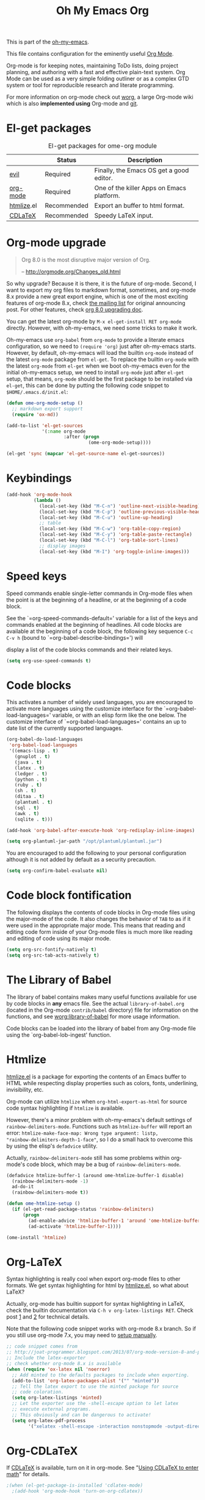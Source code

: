#+TITLE: Oh My Emacs Org
#+OPTIONS: toc:nil num:nil ^:nil

This is part of the [[https://github.com/xiaohanyu/oh-my-emacs][oh-my-emacs]].

This file contains configuration for the eminently useful [[http://orgmode.org/][Org Mode]].

Org-mode is for keeping notes, maintaining ToDo lists, doing project
planning, and authoring with a fast and effective plain-text system.
Org Mode can be used as a very simple folding outliner or as a complex
GTD system or tool for reproducible research and literate programming.

For more information on org-mode check out [[http://orgmode.org/worg/][worg]], a large Org-mode wiki
which is also *implemented using* Org-mode and [[http://git-scm.com/][git]].

* El-get packages
  :PROPERTIES:
  :CUSTOM_ID: org-el-get-packages
  :END:

#+NAME: org-el-get-packages
#+CAPTION: El-get packages for ome-org module
|            | Status      | Description                               |
|------------+-------------+-------------------------------------------|
| [[http://gitorious.org/evil][evil]]       | Required    | Finally, the Emacs OS get a good editor.      |
| [[http://orgmode.org/][org-mode]]   | Required    | One of the killer Apps on Emacs platform. |
| [[http://www.emacswiki.org/emacs/Htmlize][htmlize]].el | Recommended | Export an buffer to html format.          |
| [[http://staff.science.uva.nl/~dominik/Tools/cdlatex/][CDLaTeX]]    | Recommended | Speedy \LaTeX{} input.                    |

* Org-mode upgrade
  :PROPERTIES:
  :CUSTOM_ID: org-mode-upgrade
  :END:

#+BEGIN_QUOTE
Org 8.0 is the most disruptive major version of Org.

-- http://orgmode.org/Changes_old.html
#+END_QUOTE

So why upgrade? Because it is there, it is the future of org-mode. Second, I
want to export my org files to markdown format, sometimes, and org-mode 8.x
provide a new great export engine, which is one of the most exciting features
of org-mode 8.x, check [[http://article.gmane.org/gmane.emacs.orgmode/65574][the mailing list]] for original announcing post. For other
features, check [[http://orgmode.org/worg/org-8.0.html][org 8.0 upgrading doc]].

You can get the latest org-mode by =M-x el-get-install RET org-mode=
directly. However, with oh-my-emacs, we need some tricks to make it work.

Oh-my-emacs use =org-babel= from =org-mode= to provide a literate emacs
configuration, so we need to =(require 'org)= just after oh-my-emacs
starts. However, by default, oh-my-emacs will load the builtin =org-mode=
instead of the latest =org-mode= package from =el-get=. To replace the builtin
=org-mode= with the latest =org-mode= from =el-get= when we boot oh-my-emacs
even for the initial oh-my-emacs setup, we need to install =org-mode= just
after =el-get= setup, that means, =org-mode= should be the first package to be
installed via =el-get=, this can be done by putting the following code snippet
to =$HOME/.emacs.d/init.el=:

#+NAME: org-mode-upgrade
#+BEGIN_SRC emacs-lisp :tangle no
  (defun ome-org-mode-setup ()
    ;; markdown export support
    (require 'ox-md))

  (add-to-list 'el-get-sources
               '(:name org-mode
                       :after (progn
                                (ome-org-mode-setup))))

  (el-get 'sync (mapcar 'el-get-source-name el-get-sources))
#+END_SRC

* Keybindings
  :PROPERTIES:
  :CUSTOM_ID: keybindings
  :END:

#+NAME: keybindings
#+BEGIN_SRC emacs-lisp
  (add-hook 'org-mode-hook
            (lambda ()
              (local-set-key (kbd "M-C-n") 'outline-next-visible-heading)
              (local-set-key (kbd "M-C-p") 'outline-previous-visible-heading)
              (local-set-key (kbd "M-C-u") 'outline-up-heading)
              ;; table
              (local-set-key (kbd "M-C-w") 'org-table-copy-region)
              (local-set-key (kbd "M-C-y") 'org-table-paste-rectangle)
              (local-set-key (kbd "M-C-l") 'org-table-sort-lines)
              ;; display images
              (local-set-key (kbd "M-I") 'org-toggle-inline-images)))
#+END_SRC

* Speed keys
  :PROPERTIES:
  :CUSTOM_ID: speed-keys
  :END:
Speed commands enable single-letter commands in Org-mode files when
the point is at the beginning of a headline, or at the beginning of a
code block.

See the `=org-speed-commands-default=' variable for a list of the keys
and commands enabled at the beginning of headlines.  All code blocks
are available at the beginning of a code block, the following key
sequence =C-c C-v h= (bound to `=org-babel-describe-bindings=') will


display a list of the code blocks commands and their related keys.

#+NAME: speed-keys
#+BEGIN_SRC emacs-lisp :tangle no
  (setq org-use-speed-commands t)
#+END_SRC

* Code blocks
  :PROPERTIES:
  :CUSTOM_ID: babel
  :END:
This activates a number of widely used languages, you are encouraged
to activate more languages using the customize interface for the
`=org-babel-load-languages=' variable, or with an elisp form like the
one below.  The customize interface of `=org-babel-load-languages='
contains an up to date list of the currently supported languages.

#+NAME: babel
#+BEGIN_SRC emacs-lisp
  (org-babel-do-load-languages
   'org-babel-load-languages
   '((emacs-lisp . t)
     (gnuplot . t)
     (java . t)
     (latex . t)
     (ledger . t)
     (python . t)
     (ruby . t)
     (sh . t)
     (ditaa . t)
     (plantuml . t)
     (sql . t)
     (awk . t)
     (sqlite . t)))

  (add-hook 'org-babel-after-execute-hook 'org-redisplay-inline-images)

  (setq org-plantuml-jar-path "/opt/plantuml/plantuml.jar")
#+END_SRC

You are encouraged to add the following to your personal configuration
although it is not added by default as a security precaution.
#+BEGIN_SRC emacs-lisp
  (setq org-confirm-babel-evaluate nil)
#+END_SRC

* Code block fontification
  :PROPERTIES:
  :CUSTOM_ID: code-block-fontification
  :END:
The following displays the contents of code blocks in Org-mode files
using the major-mode of the code.  It also changes the behavior of
=TAB= to as if it were used in the appropriate major mode.  This means
that reading and editing code form inside of your Org-mode files is
much more like reading and editing of code using its major mode.

#+NAME: code-block-fontification
#+BEGIN_SRC emacs-lisp
  (setq org-src-fontify-natively t)
  (setq org-src-tab-acts-natively t)
#+END_SRC

* The Library of Babel
  :PROPERTIES:
  :CUSTOM_ID: library-of-babel
  :END:
The library of babel contains makes many useful functions available
for use by code blocks in *any* emacs file.  See the actual
=library-of-babel.org= (located in the Org-mode =contrib/babel=
directory) file for information on the functions, and see
[[http://orgmode.org/worg/org-contrib/babel/intro.php#library-of-babel][worg:library-of-babel]] for more usage information.

Code blocks can be loaded into the library of babel from any Org-mode
file using the `org-babel-lob-ingest' function.

* Htmlize
  :PROPERTIES:
  :CUSTOM_ID: htmlize
  :END:

[[http://www.emacswiki.org/emacs/Htmlize][htmlize.el]] is a package for exporting the contents of an Emacs buffer to HTML
while respecting display properties such as colors, fonts, underlining,
invisibility, etc.

Org-mode can utilize =htmlize= when =org-html-export-as-html= for source code syntax
highlighting if =htmlize= is available.

However, there's a minor problem with oh-my-emacs's default settings of
=rainbow-delimiters-mode=. Functions such as =htmlize-buffer= will report an
error: =htmlize-make-face-map: Wrong type argument: listp,
"rainbow-delimiters-depth-1-face"=, so I do a small hack to overcome this by
using the elisp's =defadvice= utility.

Actually, =rainbow-delimiters-mode= still has some problems within org-mode's
code block, which may be a bug of =rainbow-delimiters-mode=.

#+NAME: htmlize
#+BEGIN_SRC emacs-lisp
  (defadvice htmlize-buffer-1 (around ome-htmlize-buffer-1 disable)
    (rainbow-delimiters-mode -1)
    ad-do-it
    (rainbow-delimiters-mode t))

  (defun ome-htmlize-setup ()
    (if (el-get-read-package-status 'rainbow-delimiters)
        (progn
          (ad-enable-advice 'htmlize-buffer-1 'around 'ome-htmlize-buffer-1)
          (ad-activate 'htmlize-buffer-1))))

  (ome-install 'htmlize)
#+END_SRC

* Org-LaTeX
  :PROPERTIES:
  :CUSTOM_ID: org-latex
  :END:

Syntax highlighting is really cool when export org-mode files to other
formats. We get syntax highlighting for html by [[http://www.emacswiki.org/emacs/Htmlize][htmlize.el]], so what about
\LaTeX{}?

Actually, org-mode has builtin support for syntax highlighting in \LaTeX{},
check the builtin documentation via =C-h v org-latex-listings RET=. Check post
[[http://joat-programmer.blogspot.com/2013/07/org-mode-version-8-and-pdf-export-with.html][1]] and [[http://praveen.kumar.in/2012/03/10/org-mode-latex-and-minted-syntax-highlighting/][2]] for technical details.

Note that the following code snippet works with org-mode 8.x branch. So if you
still use org-mode 7.x, you may need to [[http://orgmode.org/worg/org-tutorials/org-latex-export.html#sec-12-3][setup manually]].

#+NAME: org-latex
#+BEGIN_SRC emacs-lisp
  ;; code snippet comes from
  ;; http://joat-programmer.blogspot.com/2013/07/org-mode-version-8-and-pdf-export-with.html
  ;; Include the latex-exporter
  ;; check whether org-mode 8.x is available
  (when (require 'ox-latex nil 'noerror)
    ;; Add minted to the defaults packages to include when exporting.
    (add-to-list 'org-latex-packages-alist '("" "minted"))
    ;; Tell the latex export to use the minted package for source
    ;; code coloration.
    (setq org-latex-listings 'minted)
    ;; Let the exporter use the -shell-escape option to let latex
    ;; execute external programs.
    ;; This obviously and can be dangerous to activate!
    (setq org-latex-pdf-process
          '("xelatex -shell-escape -interaction nonstopmode -output-directory %o %f")))
#+END_SRC

* Org-CDLaTeX
  :PROPERTIES:
  :CUSTOM_ID: org-cdlatex
  :END:

If [[http://staff.science.uva.nl/~dominik/Tools/cdlatex/][CDLaTeX]] is available, turn on it in org-mode. See "[[http://www.gnu.org/software/emacs/manual/html_node/org/CDLaTeX-mode.html][Using CDLaTeX to enter
math]]" for details.

#+NAME: org-cdlatex
#+BEGIN_SRC emacs-lisp
  ;(when (el-get-package-is-installed 'cdlatex-mode)
    ;(add-hook 'org-mode-hook 'turn-on-org-cdlatex))
#+END_SRC

* Agenda configuration

  #+begin_src emacs-lisp
        (require 'org-protocol)
        (require 'org-agenda)
        (require 'org-habit)

        (setq org-clock-persist 'history)
        (org-clock-persistence-insinuate)

        ; Shortcut to gtd-file
        (defun gtd ()
           (interactive)
           (find-file "~/org/gtd.org")
        )

        ; Bulk archive done in subtree
        (defun my-org-archive-done-tasks ()
          (interactive)
          (org-map-entries 'org-archive-subtree "/DONE" 'file))

        ;; Targets include this file and any file contributing to the agenda - up to 5 levels deep
        (setq org-refile-targets (quote ((nil :maxlevel . 5)
          (org-agenda-files :maxlevel . 5))))

        (setq org-mobile-directory "~/Dropbox/Apps/MobileOrg")
        (setq org-mobile-files
              (list "~/org/gtd.org" "~/org/notes.org" "~/org/captures.org" "~/org/journal.org"))

        (add-to-list 'auto-mode-alist '("\\.org\\'" . org-mode))

        (setq org-agenda-files org-mobile-files)

        ; I prefer return to activate a link
        (setq org-return-follows-link t)

        ;;; org agenda -- leave in emacs mode but add j & k
        (define-key org-agenda-mode-map "j" 'evil-next-line)
        (define-key org-agenda-mode-map "k" 'evil-previous-line)
        (define-key org-agenda-mode-map "s" 'org-agenda-schedule)
        (define-key org-agenda-mode-map "d" 'org-agenda-deadline)

        (setq org-default-notes-file (concat org-directory "/captures.org"))

        (define-key evil-normal-state-map (kbd ",ag") 'org-agenda)
        (define-key evil-normal-state-map (kbd ",cj") 'org-clock-goto)
        (define-key evil-normal-state-map (kbd ",mi") 'org-mobile-pull)
        (define-key evil-normal-state-map (kbd ",me") 'org-mobile-push)

    (setq org-agenda-custom-commands
          '(("r" "Relex agenda"
             ;; agenda for today
             ((agenda "" ((org-agenda-ndays 1)))
              ;; scheduled todos
              (tags-todo "CATEGORY=\"Relex\""
                         ((org-agenda-skip-function '(org-agenda-skip-subtree-if
                                                      'deadline 'scheduled)))
                         (org-agenda-overriding-header "Unscheduled Relex TODOs"))))))

        (setq org-capture-templates
              (quote
               (("w"
                 "Default template"
                 entry
                 (file+headline "~/org/captures.org" "Notes")
                 "* %c\n%u\n %i"
                 :empty-lines 1)
              ("l" "ticket todo" entry (file+olp "~/org/gtd.org" "RELEX" "Misc tasks")
                     "* TODO %c\n%U\n%i" :clock-in t :clock-resume t)
              ("r" "RELEX todo" entry (file+olp "~/org/gtd.org" "RELEX" "Misc tasks")
                     "* TODO %?\n%U" :clock-in t :clock-resume t)
              ("t" "Todo" entry (file+headline "~/org/gtd.org" "Tasks")
                     "* TODO %?\n%i")
              ("c" "Capture" entry (file "~/org/captures.org")
                     "* %?\nEntered on %U\n%i")
              ("h" "Habit" entry (file+headline "~/org/gtd.org" "Habits")
                     "* NEXT %?\n%U\n%a\nSCHEDULED: %(format-time-string \"<%Y-%m-%d %a .+1d/3d>\")\n:PROPERTIES:\n:STYLE: habit\n:REPEAT_TO_STATE: NEXT\n:END:\n")
              ("j" "Journal" entry (file+datetree "~/org/journal.org")
                     "* %?\nEntered on %U\n  %i"))))

        ; position the habit graph on the agenda to the right of the default
        (setq org-habit-graph-column 50)
        (run-at-time "06:00" 86400 '(lambda () (setq org-habit-show-habits t)))


        ;; Compact the block agenda view
        (setq org-agenda-compact-blocks t)

        (setq org-todo-keywords
              (quote ((sequence "TODO(t)" "NEXT(n)" "WAITING(w)" "MAYBE(m)" "|" "DONE(d)"))))

        ;; Keep tasks with timestamps on the global todo lists
        (setq org-agenda-todo-ignore-timestamp nil)

        ;; Remove completed deadline tasks from the agenda view
        (setq org-agenda-skip-deadline-if-done t)

        ;; Remove completed scheduled tasks from the agenda view
        (setq org-agenda-skip-scheduled-if-done t)

        ;; Automatic mobileorg syncing
        (defvar org-mobile-sync-timer nil)
        (defvar org-mobile-sync-idle-secs (* 60 10))
        (defun org-mobile-sync ()
          (interactive)
          (org-mobile-pull)
          (org-mobile-push))

        (defun org-mobile-sync-enable ()
          "enable mobile org idle sync"
          (interactive)
          (setq org-mobile-sync-timer
                (run-with-idle-timer org-mobile-sync-idle-secs t
                                     'org-mobile-sync)));

        (defun org-mobile-sync-disable ()
          "disable mobile org idle sync"
          (interactive)
          (cancel-timer org-mobile-sync-timer))
        (org-mobile-sync-enable)

        (run-at-time "00:59" 3600 'org-save-all-org-buffers)

  #+end_src

* Evil keybindings

#+begin_src emacs-lisp

  (define-minor-mode evil-org-mode
    "Buffer local minor mode for evil-org"
    :init-value nil
    :lighter " EvilOrg"
    :keymap (make-sparse-keymap) ; defines evil-org-mode-map
    :group 'evil-org)

  (add-hook 'org-mode-hook 'evil-org-mode) ;; only load with org-mode

  (define-key evil-normal-state-map (kbd ",sl") 'org-store-link)
  (define-key evil-normal-state-map (kbd ",ca") 'org-capture)
  (define-key evil-normal-state-map (kbd ",gt") 'gtd)
  (define-key evil-normal-state-map (kbd ",at") 'org-attach)
  (define-key evil-normal-state-map (kbd ",ba") 'previous-buffer)

  ;; For some reason this binding was broken in org-mode
  (evil-define-key 'insert evil-org-mode-map
              (kbd "ESC") 'evil-normal-state)

  ;; regular normal state shortcuts.
  (evil-define-key 'normal evil-org-mode-map
    "gh" 'outline-up-heading
    "gj" 'org-forward-heading-same-level
    "gk" 'org-backward-heading-same-level
    "gl" 'outline-next-visible-heading
    "H" 'org-beginning-of-line
    "L" 'org-end-of-line
    "t" 'org-todo
    "$" 'org-end-of-line
    "^" 'org-beginning-of-line
    "-" 'org-ctrl-c-minus
    ",r" 'org-refile
    ",." 'org-ctrl-c-ctrl-c
    ",*" 'org-toggle-heading
    (kbd ",ar") 'org-archive-subtree
    (kbd ",na") 'org-narrow-to-element
    (kbd ",nw") 'widen
    (kbd ",s") 'org-schedule
    (kbd ",d") 'org-deadline
    (kbd ",/") 'org-sparse-tree
    (kbd "RET") 'org-return
    (kbd ",cs") 'org-screenshot
    (kbd ",ci") 'org-clock-in
    (kbd ",co") 'org-clock-out
    (kbd ",cc") 'org-edit-special
    )

  ;; normal & insert state shortcuts.
  (mapcar (lambda (state)
            (evil-define-key state evil-org-mode-map
          (kbd "TAB") 'org-cycle
              (kbd "M-l") 'org-metaright
              (kbd "M-h") 'org-metaleft
              (kbd "M-k") 'org-metaup
              (kbd "M-j") 'org-metadown
              (kbd "M-L") 'org-shiftmetaright
              (kbd "M-H") 'org-shiftmetaleft
              (kbd "M-K") 'org-shiftmetaup
              (kbd "C-<return>") 'org-insert-heading
              (kbd "C-S-<return>") 'org-insert-todo-heading
              (kbd "M-J") 'org-shiftmetadown)) '(normal insert))


  (define-minor-mode evil-org-capture-mode
    "Buffer local minor mode for evil-org-capture"
    :init-value nil
    :lighter " EvilOrgCapture"
    :keymap (make-sparse-keymap) ; defines evil-org-mode-map
    :group 'evil-org)

  (add-hook 'org-capture-mode-hook 'evil-org-capture-mode) ;; only load with org-capture-mode

  ;; regular normal state shortcuts.
  (evil-define-key 'normal evil-org-capture-mode-map
    (kbd ",cf") 'org-capture-finalize
    (kbd ",ck") 'org-capture-kill
    (kbd ",cr") 'org-capture-refile)

  (setq org-edit-src-auto-save-idle-delay 1)

  (define-minor-mode evil-org-src-mode
    "Buffer local minor mode for evil-org-src"
    :init-value nil
    :lighter " EvilOrgSrc"
    :keymap (make-sparse-keymap) ; defines evil-org-mode-map
    :group 'evil-org)

  (add-hook 'org-src-mode-hook 'evil-org-src-mode) ;; only load with org-capture-mode

  ;; regular normal state shortcuts.
  (evil-define-key 'normal evil-org-src-mode-map
    (kbd ",cf") 'org-edit-src-exit
    (kbd ",ck") 'org-edit-src-abort)

  (diminish 'evil-org-mode)
  (diminish 'evil-org-capture-mode)
  (diminish 'evil-org-src-mode)

#+end_src

* Misc defuns

#+begin_src emacs-lisp

  (defun org-screenshot ()
      "Take a screenshot into a time stamped unique-named file in the same directory as the org-buffer and insert a link to this file. Also copy filename to clipboard"
      (interactive)
      (setq filename (concat (make-temp-name (concat "/home/martin/org/screenshots/" (format-time-string "%Y%m%d_%H%M%S_")) ) ".jpg"))
      (call-process "import" nil nil nil filename)
      (insert (concat "[[" filename "]]"))
      (with-temp-buffer
        (insert filename)
        (clipboard-kill-region (point-min) (point-max)))
      (org-redisplay-inline-images))

#+end_src

* org-trello

Trello is great for those that haven't discovered the joys of org-mode

#+begin_src emacs-lisp
  ;(defun ome-org-trello-setup ()
    ;(require 'org-trello))
;
  ;(ome-install 'org-trello)
#+end_src


* XeLaTeX and pdfLaTeX Export Settings
   Configure org-mode to export directly to PDF using  xelatex, compiling the bibliography as it goes, with my preferred setup in each case. There is a good deal of local stuff in this section. The required style files used below are available at https://github.com/kjhealy/latex-custom-kjh. You may need to adjust or remove some of these settings depending on your preferences and local configuration.

#+source: orgmode-xelatex-export
#+begin_src emacs-lisp

      ;; Choose either listings or minted for exporting source code blocks.
      ;; Using minted (as here) requires pygments be installed. To use the
      ;; default listings package instead, use
      ;; (setq org-latex-listings t)
      ;; and change references to "minted" below to "listings"
      (setq org-latex-listings 'minted)

      ;; default settings for minted code blocks.
      ;; bg will need to be defined in the preamble of your document. It's defined in  org-preamble-xelatex.sty below.
      (setq org-latex-minted-options
            '(;("frame" "single")
              ("bgcolor" "bg")
              ("fontsize" "\\small")
              ))

    ;; turn off the default toc behavior; deal with it properly in headers to files.
    (defun org-latex-no-toc (depth)
      (when depth
          (format "%% Org-mode is exporting headings to %s levels.\n"
                  depth)))
    (setq org-latex-format-toc-function 'org-latex-no-toc)

    ;; note the insertion of the \input statement for the vc information
    (add-to-list 'org-latex-classes
                   '("memarticle"
                     "\\documentclass[11pt,oneside,article]{memoir}\n\\input{vc} % vc package"
                      ("\\section{%s}" . "\\section*{%s}")
                      ("\\subsection{%s}" . "\\subsection*{%s}")
                      ("\\subsubsection{%s}" . "\\subsubsection*{%s}")
                      ("\\paragraph{%s}" . "\\paragraph*{%s}")
                      ("\\subparagraph{%s}" . "\\subparagraph*{%s}")))

    (add-to-list 'org-latex-classes
                   '("membook"
                     "\\documentclass[11pt,oneside]{memoir}\n\\input{vc} % vc package"
                     ("\\chapter{%s}" . "\\chapter*{%s}")
                     ("\\section{%s}" . "\\section*{%s}")
                     ("\\subsection{%s}" . "\\subsection*{%s}")
                     ("\\subsubsection{%s}" . "\\subsubsection*{%s}")))

    ;; LaTeX compilation command. For orgmode docs we just always use xelatex for convenience.
    ;; You can change it to pdflatex if you like, just remember to make the adjustments to the packages-alist below.
    (setq org-latex-pdf-process '("latexmk -pdflatex='xelatex -synctex=1 --shell-escape' -pdf %f"))

    ;; Default packages included in the tex file. As before, org-preamble-xelatex is part of latex-custom-kjh.
    ;; There's org-preamble-pdflatex as well, if you wish to use that instead.
    (setq org-latex-default-packages-alist nil)
    ;; (setq org-latex-packages-alist nil)
    (setq org-latex-with-hyperref nil)
  (setq org-latex-packages-alist '(("" "fontspec")
                                   ("" "hyperref")
                                   ("" "longtable")))
            ;; '(("minted" "org-preamble-xelatex" t)
    ;;           ("" "graphicx" t)
    ;;           ("" "longtable" nil)
    ;;           ("" "float" )))
#+end_src

* Todo
- How to handle =org-mode= format like ===?
